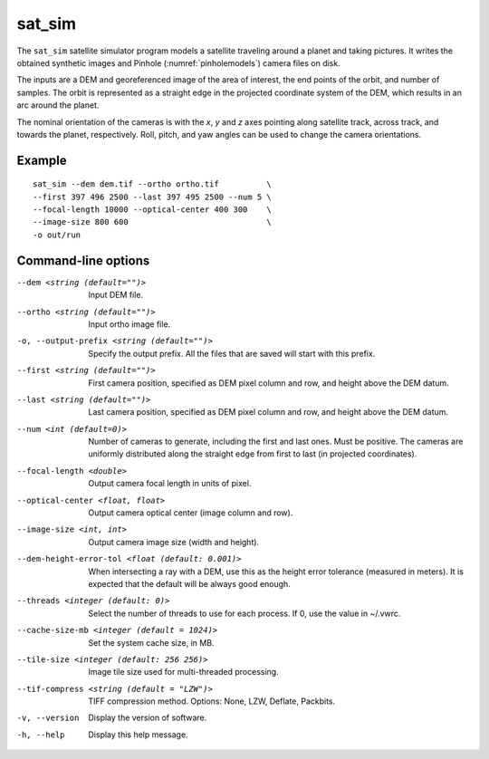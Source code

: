 .. _sat_sim:

sat_sim
-------

The ``sat_sim`` satellite simulator program models a satellite traveling around a planet and taking pictures. It writes the obtained synthetic images and Pinhole (:numref:`pinholemodels`) camera files on disk.

The inputs are a DEM and georeferenced image of the area of interest, the end points of the orbit, and number of samples. The orbit is represented as a straight edge in the projected coordinate system of the DEM, which results in an arc around the planet. 

The nominal orientation of the cameras is with the *x*, *y* and *z* axes pointing along satellite track, across track, and towards the planet, respectively. Roll, pitch, and yaw angles can be used to change the camera orientations.

Example
^^^^^^^

::
  
    sat_sim --dem dem.tif --ortho ortho.tif          \
    --first 397 496 2500 --last 397 495 2500 --num 5 \
    --focal-length 10000 --optical-center 400 300    \
    --image-size 800 600                             \
    -o out/run

Command-line options
^^^^^^^^^^^^^^^^^^^^

--dem <string (default="")>
    Input DEM file.

--ortho <string (default="")>
    Input ortho image file. 

-o, --output-prefix <string (default="")>
    Specify the output prefix. All the files that are saved will start with this prefix.

--first <string (default="")>
    First camera position, specified as DEM pixel column and row, and height above the DEM datum.

--last <string (default="")>
    Last camera position, specified as DEM pixel column and row, and height above the DEM datum.

--num <int (default=0)>
    Number of cameras to generate, including the first and last ones. Must be positive. The cameras are uniformly distributed along the straight edge from first to last (in projected coordinates).

--focal-length <double>
    Output camera focal length in units of pixel.

--optical-center <float, float>
    Output camera optical center (image column and row).

--image-size <int, int>
    Output camera image size (width and height).

--dem-height-error-tol <float (default: 0.001)>
    When intersecting a ray with a DEM, use this as the height error tolerance
    (measured in meters). It is expected that the default will be always good
    enough.

--threads <integer (default: 0)>
    Select the number of threads to use for each process. If 0, use
    the value in ~/.vwrc.
 
--cache-size-mb <integer (default = 1024)>
    Set the system cache size, in MB.

--tile-size <integer (default: 256 256)>
    Image tile size used for multi-threaded processing.

--tif-compress <string (default = "LZW")>
    TIFF compression method. Options: None, LZW, Deflate, Packbits.

-v, --version
    Display the version of software.

-h, --help
    Display this help message.
